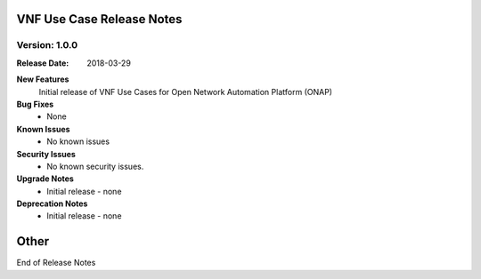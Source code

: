 .. Modifications Copyright © 2017-2018 AT&T Intellectual Property.

.. Licensed under the Creative Commons License, Attribution 4.0 Intl.
   (the "License"); you may not use this documentation except in compliance
   with the License. You may obtain a copy of the License at

.. https://creativecommons.org/licenses/by/4.0/

.. Unless required by applicable law or agreed to in writing, software
   distributed under the License is distributed on an "AS IS" BASIS,
   WITHOUT WARRANTIES OR CONDITIONS OF ANY KIND, either express or implied.
   See the License for the specific language governing permissions and
   limitations under the License.

VNF Use Case Release Notes
=============================

Version: 1.0.0
--------------

:Release Date: 2018-03-29

**New Features**
    Initial release of VNF Use Cases for Open Network Automation
    Platform (ONAP)

**Bug Fixes**
    - None

**Known Issues**
    - No known issues

**Security Issues**
    - No known security issues.

**Upgrade Notes**
    - Initial release - none

**Deprecation Notes**
    - Initial release - none

**Other**
===========

End of Release Notes
